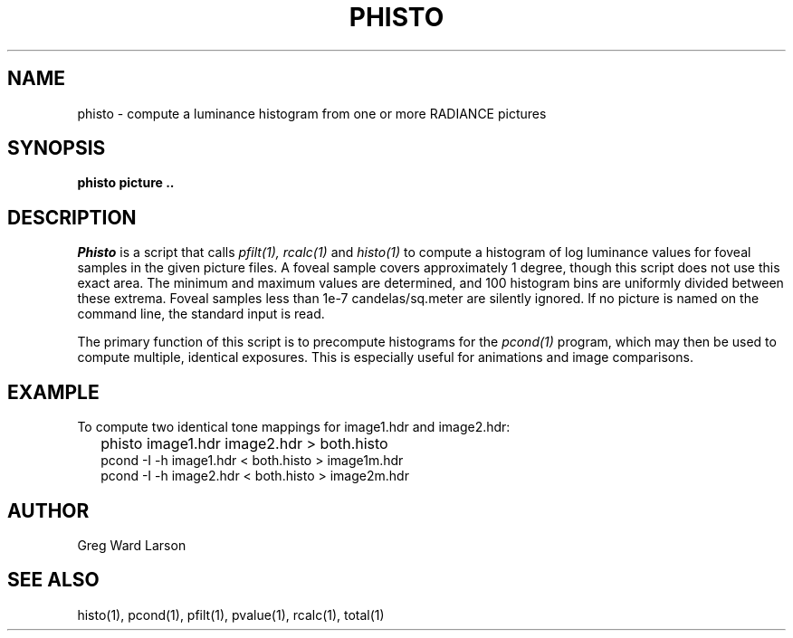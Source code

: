 .\" RCSid "$Id: phisto.1,v 1.4 2008/11/10 19:08:17 greg Exp $"
.TH PHISTO 1 3/12/98 RADIANCE
.SH NAME
phisto - compute a luminance histogram from one or more RADIANCE pictures
.SH SYNOPSIS
.B phisto
.B "picture .."
.SH DESCRIPTION
.I Phisto
is a script that calls
.I pfilt(1),
.I rcalc(1)
and
.I histo(1)
to compute a histogram of log luminance values for foveal samples in
the given picture files.
A foveal sample covers approximately 1 degree, though this script does
not use this exact area.
The minimum and maximum values are determined, and 100 histogram bins
are uniformly divided between these extrema.
Foveal samples less than 1e-7 candelas/sq.meter are silently ignored.
If no picture is named on the command line, the standard input is read.
.PP
The primary function of this script is to precompute histograms for the
.I pcond(1)
program, which may then be used to compute multiple, identical exposures.
This is especially useful for animations and image comparisons.
.SH EXAMPLE
.PP
To compute two identical tone mappings for image1.hdr and image2.hdr:
.IP "" .2i
phisto image1.hdr image2.hdr > both.histo
.br
pcond \-I \-h image1.hdr < both.histo > image1m.hdr
.br
pcond \-I \-h image2.hdr < both.histo > image2m.hdr
.SH AUTHOR
Greg Ward Larson
.SH "SEE ALSO"
histo(1), pcond(1), pfilt(1), pvalue(1), rcalc(1), total(1)
